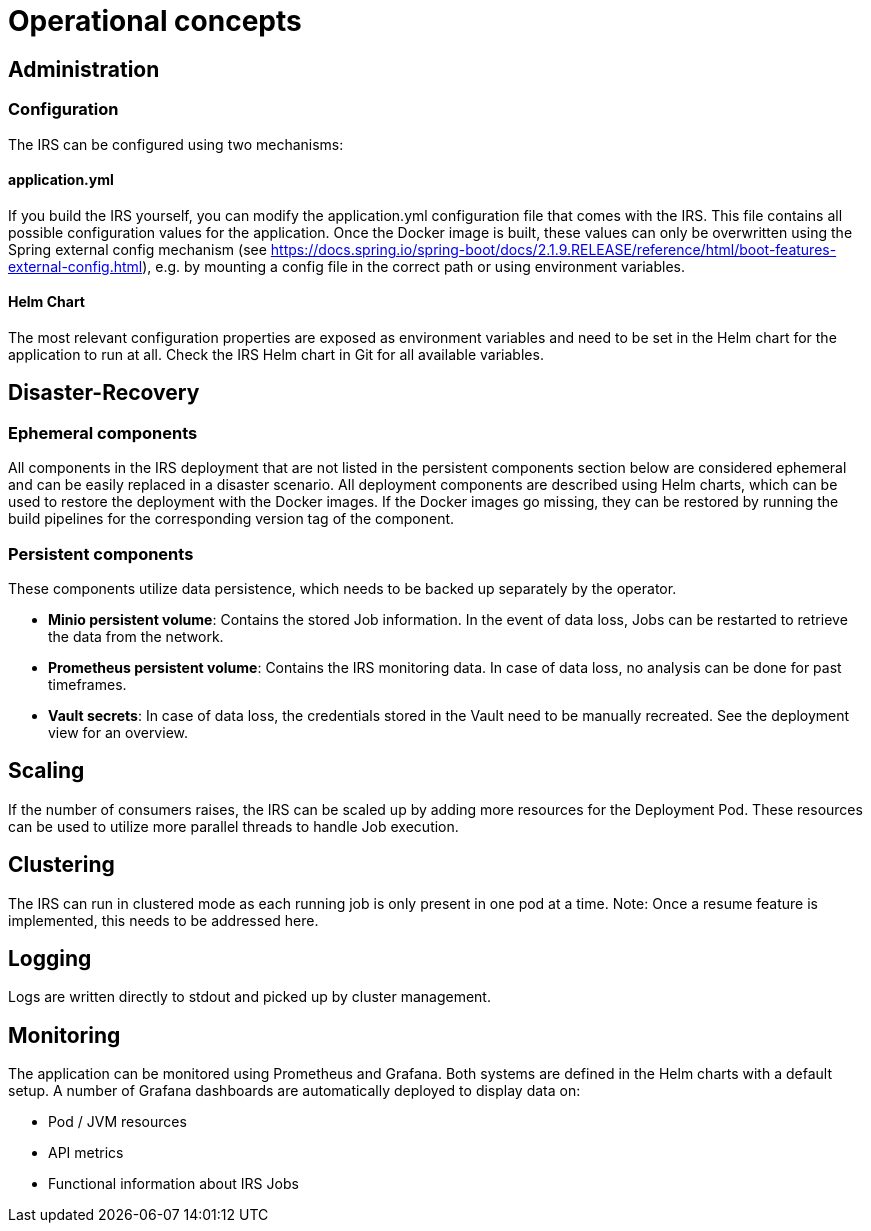 = Operational concepts

== Administration

=== Configuration
The IRS can be configured using two mechanisms:

==== application.yml
If you build the IRS yourself, you can modify the application.yml configuration file that comes with the IRS. This file contains all possible configuration values for the application.
Once the Docker image is built, these values can only be overwritten using the Spring external config mechanism (see https://docs.spring.io/spring-boot/docs/2.1.9.RELEASE/reference/html/boot-features-external-config.html), e.g. by mounting a config file in the correct path or using environment variables.

==== Helm Chart
The most relevant configuration properties are exposed as environment variables and need to be set in the Helm chart for the application to run at all. Check the IRS Helm chart in Git for all available variables.

== Disaster-Recovery

=== Ephemeral components
All components in the IRS deployment that are not listed in the persistent components section below are considered ephemeral and can be easily replaced in a disaster scenario.
All deployment components are described using Helm charts, which can be used to restore the deployment with the Docker images.
If the Docker images go missing, they can be restored by running the build pipelines for the corresponding version tag of the component.

=== Persistent components
These components utilize data persistence, which needs to be backed up separately by the operator.

- *Minio persistent volume*: Contains the stored Job information. In the event of data loss, Jobs can be restarted to retrieve the data from the network.
- *Prometheus persistent volume*: Contains the IRS monitoring data. In case of data loss, no analysis can be done for past timeframes.
- *Vault secrets*: In case of data loss, the credentials stored in the Vault need to be manually recreated. See the deployment view for an overview.

== Scaling
If the number of consumers raises, the IRS can be scaled up by adding more resources for the Deployment Pod. These resources can be used to utilize more parallel threads to handle Job execution.

== Clustering
The IRS can run in clustered mode as each running job is only present in one pod at a time.
Note: Once a resume feature is implemented, this needs to be addressed here.

== Logging
Logs are written directly to stdout and picked up by cluster management.

== Monitoring
The application can be monitored using Prometheus and Grafana. Both systems are defined in the Helm charts with a default setup.
A number of Grafana dashboards are automatically deployed to display data on:

- Pod / JVM resources
- API metrics
- Functional information about IRS Jobs
